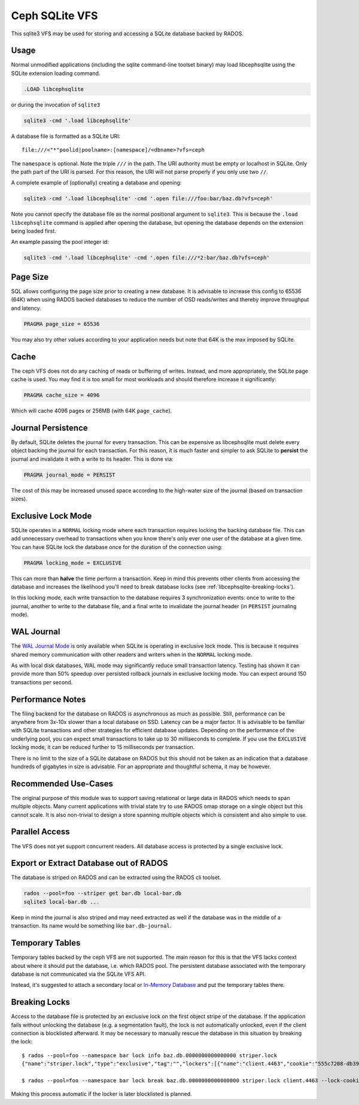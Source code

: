 .. _libcephsqlite:

================
 Ceph SQLite VFS
================

This sqlite3 VFS may be used for storing and accessing a SQLite database backed by
RADOS.

Usage
^^^^^

Normal unmodified applications (including the sqlite command-line toolset
binary) may load libcephsqlite using the SQLite extension loading command.

.. code:: sql

    .LOAD libcephsqlite

or during the invocation of ``sqlite3``

.. code:: sh

   sqlite3 -cmd '.load libcephsqlite'

A database file is formatted as a SQLite URI::

    file:///<"*"poolid|poolname>:[namespace]/<dbname>?vfs=ceph

The ``namespace`` is optional. Note the triple ``///`` in the path. The URI
authority must be empty or localhost in SQLite. Only the path part of the URI
is parsed. For this reason, the URI will not parse properly if you only use two
``//``.

A complete example of (optionally) creating a database and opening:

.. code:: sh

   sqlite3 -cmd '.load libcephsqlite' -cmd '.open file:///foo:bar/baz.db?vfs=ceph'

Note you cannot specify the database file as the normal positional argument to
``sqlite3``. This is because the ``.load libcephsqlite`` command is applied
after opening the database, but opening the database depends on the extension
being loaded first.

An example passing the pool integer id:

.. code:: sh

   sqlite3 -cmd '.load libcephsqlite' -cmd '.open file:///*2:bar/baz.db?vfs=ceph'


Page Size
^^^^^^^^^

SQL allows configuring the page size prior to creating a new database. It is
advisable to increase this config to 65536 (64K) when using RADOS backed
databases to reduce the number of OSD reads/writes and thereby improve
throughput and latency.

.. code:: sql

   PRAGMA page_size = 65536

You may also try other values according to your application needs but note that
64K is the max imposed by SQLite.


Cache
^^^^^

The ceph VFS does not do any caching of reads or buffering of writes. Instead,
and more appropriately, the SQLite page cache is used. You may find it is too small
for most workloads and should therefore increase it significantly:


.. code:: sql

   PRAGMA cache_size = 4096

Which will cache 4096 pages or 256MB (with 64K ``page_cache``).


Journal Persistence
^^^^^^^^^^^^^^^^^^^

By default, SQLite deletes the journal for every transaction. This can be
expensive as libcephsqlite must delete every object backing the journal for
each transaction. For this reason, it is much faster and simpler to ask SQLite
to **persist** the journal and invalidate it with a write to its header. This
is done via:

.. code:: sql

   PRAGMA journal_mode = PERSIST

The cost of this may be increased unused space according to the high-water size
of the journal (based on transaction sizes).


Exclusive Lock Mode
^^^^^^^^^^^^^^^^^^^

SQLite operates in a ``NORMAL`` locking mode where each transaction requires
locking the backing database file. This can add unnecessary overhead to
transactions when you know there's only ever one user of the database at a
given time. You can have SQLite lock the database once for the duration of the
connection using:

.. code:: sql

   PRAGMA locking_mode = EXCLUSIVE

This can more than **halve** the time perform a transaction. Keep in mind this
prevents other clients from accessing the database and increases the likelihood
you'll need to break database locks (see :ref:`libcephsqlite-breaking-locks`).

In this locking mode, each write transaction to the database requires 3
synchronization events: once to write to the journal, another to write to the
database file, and a final write to invalidate the journal header (in
``PERSIST`` journaling mode).


WAL Journal
^^^^^^^^^^^

The `WAL Journal Mode`_ is only available when SQLite is operating in exclusive
lock mode. This is because it requires shared memory communication with other
readers and writers when in the ``NORMAL`` locking mode.

As with local disk databases, WAL mode may significantly reduce small
transaction latency. Testing has shown it can provide more than 50% speedup
over persisted rollback journals in exclusive locking mode. You can expect
around 150 transactions per second.


Performance Notes
^^^^^^^^^^^^^^^^^

The filing backend for the database on RADOS is asynchronous as much as
possible.  Still, performance can be anywhere from 3x-10x slower than a local
database on SSD. Latency can be a major factor. It is advisable to be familiar
with SQLite transactions and other strategies for efficient database updates.
Depending on the performance of the underlying pool, you can expect small
transactions to take up to 30 milliseconds to complete. If you use the
``EXCLUSIVE`` locking mode, it can be reduced further to 15 milliseconds per
transaction.

There is no limit to the size of a SQLite database on RADOS but this should not
be taken as an indication that a database hundreds of gigabytes in size is
advisable. For an appropriate and thoughtful schema, it may be however.


Recommended Use-Cases
^^^^^^^^^^^^^^^^^^^^^

The original purpose of this module was to support saving relational or large
data in RADOS which needs to span multiple objects. Many current applications
with trivial state try to use RADOS omap storage on a single object but this
cannot scale. It is also non-trivial to design a store spanning multiple
objects which is consistent and also simple to use.


Parallel Access
^^^^^^^^^^^^^^^

The VFS does not yet support concurrent readers. All database access is protected
by a single exclusive lock.


Export or Extract Database out of RADOS
^^^^^^^^^^^^^^^^^^^^^^^^^^^^^^^^^^^^^^^

The database is striped on RADOS and can be extracted using the RADOS cli toolset.

.. code:: sh

    rados --pool=foo --striper get bar.db local-bar.db
    sqlite3 local-bar.db ...

Keep in mind the journal is also striped and may need extracted as well if the
database was in the middle of a transaction. Its name would be something like
``bar.db-journal``.


Temporary Tables
^^^^^^^^^^^^^^^^

Temporary tables backed by the ceph VFS are not supported. The main reason for
this is that the VFS lacks context about where it should put the database, i.e.
which RADOS pool. The persistent database associated with the temporary
database is not communicated via the SQLite VFS API.

Instead, it's suggested to attach a secondary local or `In-Memory Database`_
and put the temporary tables there.

.. _libcephsqlite-breaking-locks:

Breaking Locks
^^^^^^^^^^^^^^

Access to the database file is protected by an exclusive lock on the first
object stripe of the database. If the application fails without unlocking the
database (e.g. a segmentation fault), the lock is not automatically unlocked,
even if the client connection is blocklisted afterward. It may be necessary to
manually rescue the database in this situation by breaking the lock::

    $ rados --pool=foo --namespace bar lock info baz.db.0000000000000000 striper.lock
    {"name":"striper.lock","type":"exclusive","tag":"","lockers":[{"name":"client.4463","cookie":"555c7208-db39-48e8-a4d7-3ba92433a41a","description":"SimpleRADOSStriper","expiration":"0.000000","addr":"127.0.0.1:0/1831418345"}]}

    $ rados --pool=foo --namespace bar lock break baz.db.0000000000000000 striper.lock client.4463 --lock-cookie 555c7208-db39-48e8-a4d7-3ba92433a41a

Making this process automatic if the locker is later blocklisted is planned.

.. _In-Memory Database: https://www.sqlite.org/inmemorydb.html
.. _WAL Journal Mode: https://sqlite.org/wal.html
